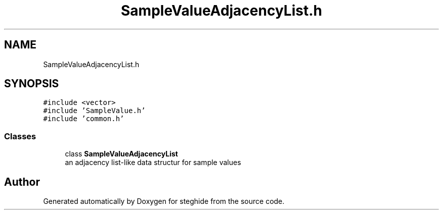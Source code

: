 .TH "SampleValueAdjacencyList.h" 3 "Thu Aug 17 2017" "Version 0.5.1" "steghide" \" -*- nroff -*-
.ad l
.nh
.SH NAME
SampleValueAdjacencyList.h
.SH SYNOPSIS
.br
.PP
\fC#include <vector>\fP
.br
\fC#include 'SampleValue\&.h'\fP
.br
\fC#include 'common\&.h'\fP
.br

.SS "Classes"

.in +1c
.ti -1c
.RI "class \fBSampleValueAdjacencyList\fP"
.br
.RI "an adjacency list-like data structur for sample values "
.in -1c
.SH "Author"
.PP 
Generated automatically by Doxygen for steghide from the source code\&.
